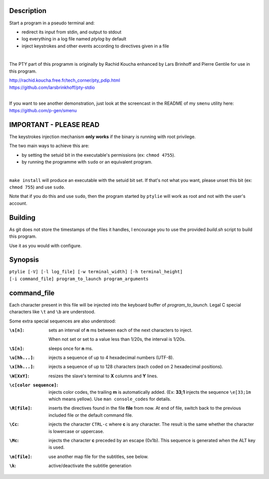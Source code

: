 .. image:: ptylie.gif

Description
-----------
Start a program in a pseudo terminal and:

- redirect its input from stdin, and output to stdout
- log everything in a log file named *ptylog* by default
- inject keystrokes and other events according to directives given in
  a file

|

The PTY part of this programm is originally by Rachid Koucha 
enhanced by Lars Brinhoff and Pierre Gentile for use in this program.

| http://rachid.koucha.free.fr/tech_corner/pty_pdip.html
| https://github.com/larsbrinkhoff/pty-stdio

|

If you want to see another demonstration, just look at the screencast
in the README of my ``smenu`` utility here: https://github.com/p-gen/smenu

IMPORTANT - PLEASE READ
-----------------------
The keystrokes injection mechanism **only works** if the binary is
running with root privilege.

The two main ways to achieve this are:

- by setting the setuid bit in the executable's permissions (ex:
  ``chmod 4755``).
- by running the programme with ``sudo`` or an equivalent program.

|

``make install`` will produce an executable with the setuid bit set. If
that's not what you want, please unset this bit (ex: ``chmod 755``)
and use ``sudo``.

Note that if you do this and use ``sudo``, then the program started by
``ptylie`` will work as root and not with the user's account.

Building
--------
As git does not store the timestamps of the files it handles, I encourage
you to use the provided *build.sh* script to build this program.

Use it as you would with configure.

Synopsis
--------
| ``ptylie [-V] [-l log_file] [-w terminal_width] [-h terminal_height]``
| ``[-i command_file] program_to_launch program_arguments``

command_file
------------
Each character present in this file will be injected into the keyboard
buffer of *program_to_launch*.
Legal C special characters like ``\t`` and ``\b`` are understood.

Some extra special sequences are also understood:

:``\s[n]``:
    sets an interval of **n** ms between each of the next characters
    to inject.

    When not set or set to a value less than 1/20s, the interval is 1/20s.
:``\S[n]``:
    sleeps once for **n** ms.
:``\u[hh...]``:
    injects a sequence of up to 4 hexadecimal numbers (UTF-8).
:``\x[hh...]``:
    injects a sequence of up to 128 characters (each coded on 2
    hexadecimal positions).
:``\W[XxY]``:
    resizes the slave's terminal to **X** columns and **Y** lines.
:``\c[color sequence]``:
    injects color codes, the trailing **m** is automatically added.
    (Ex: **33;1** injects the sequence ``\e[33;1m`` which means yellow).
    Use ``man console_codes`` for details.
:``\R[file]``:
    inserts the directives found in the file **file** from now. At end
    of file, switch back to the previous included file or the default
    command file.
:``\Cc``:
    injects the character ``CTRL-c`` where **c** is any character.
    The result is the same whether the character is lowercase or
    uppercase.
:``\Mc``:
    injects the character **c** preceded by an escape (0x1b).
    This sequence is generated when the ALT key is used.
:``\m[file]``:
    use another map file for the subtitles, see below.
:``\k``:
    active/deactivate the subtitle generation

